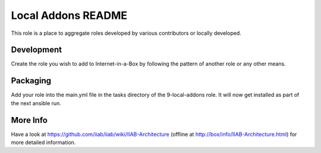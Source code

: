 ===================
Local Addons README
===================

This role is a place to aggregate roles developed by various contributors or locally developed.

Development
-----------

Create the role you wish to add to Internet-in-a-Box by following the pattern of another role or any other means.

Packaging
---------

Add your role into the main.yml file in the tasks directory of the 9-local-addons role.  It will now get installed as part of
the next ansible run.

More Info
---------

Have a look at https://github.com/iiab/iiab/wiki/IIAB-Architecture (offline at http://box/info/IIAB-Architecture.html) for more detailed information.

